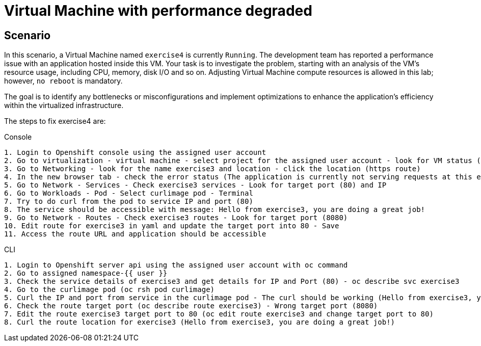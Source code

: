 [#fix]
= Virtual Machine with performance degraded

== Scenario

In this scenario, a Virtual Machine named `exercise4` is currently `Running`. The development team has reported a performance issue with an application hosted inside this VM. 
Your task is to investigate the problem, starting with an analysis of the VM's resource usage, including CPU, memory, disk I/O and so on. 
Adjusting Virtual Machine compute resources is allowed in this lab; however, `no reboot` is mandatory.

The goal is to identify any bottlenecks or misconfigurations and implement optimizations to enhance the application's efficiency within the virtualized infrastructure.

The steps to fix exercise4 are:

.Console
----
1. Login to Openshift console using the assigned user account
2. Go to virtualization - virtual machine - select project for the assigned user account - look for VM status (ErrorUnschedulable)
3. Go to Networking - look for the name exercise3 and location - click the location (https route)
4. In the new browser tab - check the error status (The application is currently not serving requests at this endpoint. It may not have been started or is still starting.)
5. Go to Network - Services - Check exercise3 services - Look for target port (80) and IP
6. Go to Workloads - Pod - Select curlimage pod - Terminal
7. Try to do curl from the pod to service IP and port (80)
8. The service should be accessible with message: Hello from exercise3, you are doing a great job!
9. Go to Network - Routes - Check exercise3 routes - Look for target port (8080)
10. Edit route for exercise3 in yaml and update the target port into 80 - Save
11. Access the route URL and application should be accessible
----

.CLI
----
1. Login to Openshift server api using the assigned user account with oc command
2. Go to assigned namespace-{{ user }}
3. Check the service details of exercise3 and get details for IP and Port (80) - oc describe svc exercise3
4. Go to the curlimage pod (oc rsh pod curlimage)
5. Curl the IP and port from service in the curlimage pod - The curl should be working (Hello from exercise3, you are doing a great job!) 
6. Check the route target port (oc describe route exercise3) - Wrong target port (8080)
7. Edit the route exercise3 target port to 80 (oc edit route exercise3 and change target port to 80)
8. Curl the route location for exercise3 (Hello from exercise3, you are doing a great job!)
----
